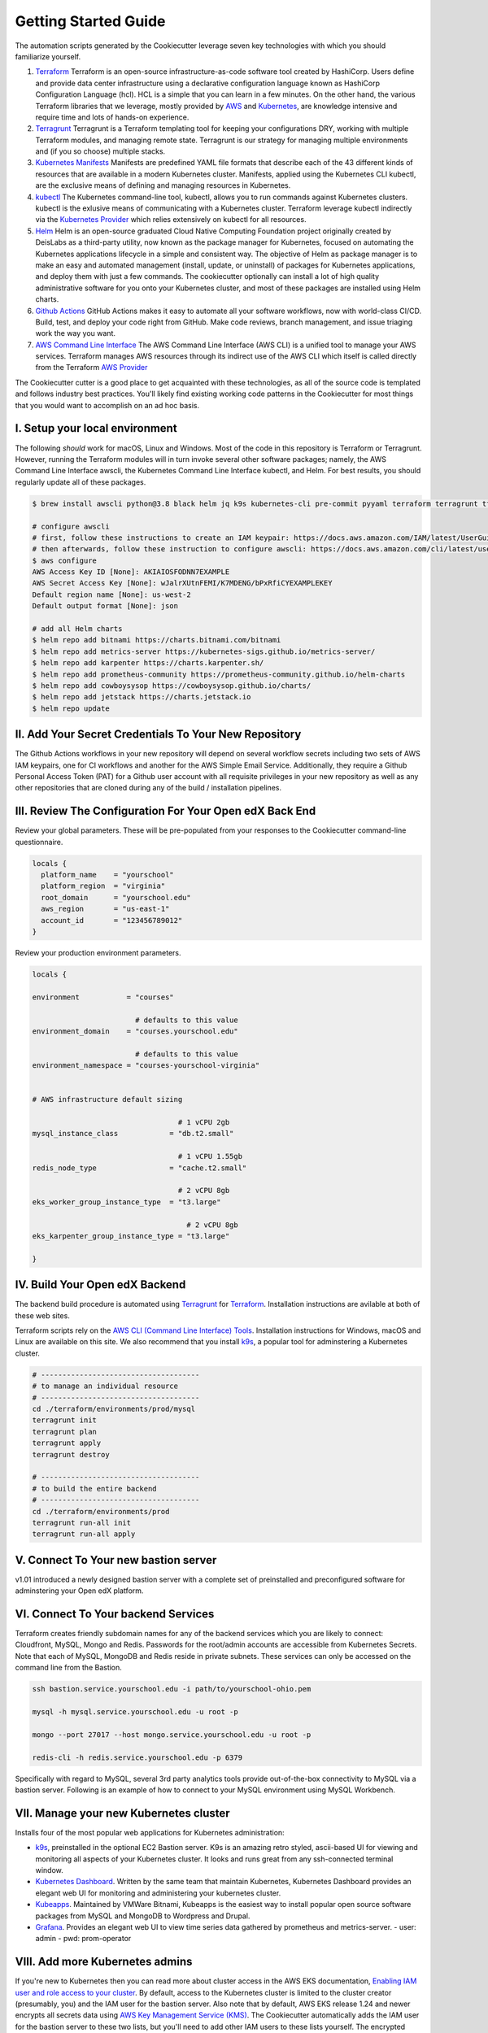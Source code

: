 Getting Started Guide
=====================

The automation scripts generated by the Cookiecutter leverage seven key technologies with which you should familiarize yourself.

1. `Terraform <https://www.terraform.io/>`_ Terraform is an open-source infrastructure-as-code software tool created by HashiCorp. Users define and provide data center infrastructure using a declarative configuration language known as HashiCorp Configuration Language (hcl). HCL is a simple that you can learn in a few minutes. On the other hand, the various Terraform libraries that we leverage, mostly provided by `AWS <https://registry.terraform.io/providers/hashicorp/aws/latest/docs>`_ and `Kubernetes <https://registry.terraform.io/providers/hashicorp/kubernetes/latest/docs>`_, are knowledge intensive and require time and lots of hands-on experience.
2. `Terragrunt <https://terragrunt.gruntwork.io/>`_ Terragrunt is a Terraform templating tool for keeping your configurations DRY, working with multiple Terraform modules, and managing remote state. Terragrunt is our strategy for managing multiple environments and (if you so choose) multiple stacks.
3. `Kubernetes Manifests <https://kubernetes.io/docs/tasks/tools/>`_ Manifests are predefined YAML file formats that describe each of the 43 different kinds of resources that are available in a modern Kubernetes cluster. Manifests, applied using the Kubernetes CLI kubectl, are the exclusive means of defining and managing resources in Kubernetes.
4. `kubectl <https://kubernetes.io/docs/tasks/tools/>`_ The Kubernetes command-line tool, kubectl, allows you to run commands against Kubernetes clusters. kubectl is the exlusive means of communicating with a Kubernetes cluster. Terraform leverage kubectl indirectly via the `Kubernetes Provider <https://registry.terraform.io/providers/hashicorp/kubernetes/latest/docs>`_ which relies extensively on kubectl for all resources.
5. `Helm <https://helm.sh/>`_ Helm is an open-source graduated Cloud Native Computing Foundation project originally created by DeisLabs as a third-party utility, now known as the package manager for Kubernetes, focused on automating the Kubernetes applications lifecycle in a simple and consistent way. The objective of Helm as package manager is to make an easy and automated management (install, update, or uninstall) of packages for Kubernetes applications, and deploy them with just a few commands. The cookiecutter optionally can install a lot of high quality administrative software for you onto your Kubernetes cluster, and most of these packages are installed using Helm charts.
6. `Github Actions <https://github.com/features/actions>`_ GitHub Actions makes it easy to automate all your software workflows, now with world-class CI/CD. Build, test, and deploy your code right from GitHub. Make code reviews, branch management, and issue triaging work the way you want.
7. `AWS Command Line Interface <https://aws.amazon.com/cli/>`_ The AWS Command Line Interface (AWS CLI) is a unified tool to manage your AWS services. Terraform manages AWS resources through its indirect use of the AWS CLI which itself is called directly from the Terraform `AWS Provider <https://registry.terraform.io/providers/hashicorp/aws/latest/docs>`_

The Cookiecutter cutter is a good place to get acquainted with these technologies, as all of the source code is templated and follows industry best practices. You'll likely find existing working code patterns in the Cookiecutter for most things that you would want to accomplish on an ad hoc basis.

I. Setup your local environment
-------------------------------

The following *should* work for macOS, Linux and Windows. Most of the code in this repository is Terraform or Terragrunt. However,
running the Terraform modules will in turn invoke several other software packages; namely, the AWS Command Line Interface awscli, the Kubernetes
Command Line Interface kubectl, and Helm. For best results, you should regularly update all of these packages.

.. code-block:: shell

    $ brew install awscli python@3.8 black helm jq k9s kubernetes-cli pre-commit pyyaml terraform terragrunt tflint yq

    # configure awscli
    # first, follow these instructions to create an IAM keypair: https://docs.aws.amazon.com/IAM/latest/UserGuide/id_credentials_access-keys.html
    # then afterwards, follow these instruction to configure awscli: https://docs.aws.amazon.com/cli/latest/userguide/cli-configure-quickstart.html
    $ aws configure
    AWS Access Key ID [None]: AKIAIOSFODNN7EXAMPLE
    AWS Secret Access Key [None]: wJalrXUtnFEMI/K7MDENG/bPxRfiCYEXAMPLEKEY
    Default region name [None]: us-west-2
    Default output format [None]: json

    # add all Helm charts
    $ helm repo add bitnami https://charts.bitnami.com/bitnami
    $ helm repo add metrics-server https://kubernetes-sigs.github.io/metrics-server/
    $ helm repo add karpenter https://charts.karpenter.sh/
    $ helm repo add prometheus-community https://prometheus-community.github.io/helm-charts
    $ helm repo add cowboysysop https://cowboysysop.github.io/charts/
    $ helm repo add jetstack https://charts.jetstack.io
    $ helm repo update


II. Add Your Secret Credentials To Your New Repository
------------------------------------------------------

The Github Actions workflows in your new repository will depend on several workflow secrets including two sets of AWS IAM keypairs, one for CI workflows and another for the AWS Simple Email Service.
Additionally, they require a Github Personal Access Token (PAT) for a Github user account with all requisite privileges in your new repository as well as any other repositories that are cloned during any of the build / installation pipelines.

.. image:: ./repository-secrets.png
  :width: 700
  :alt: Github Repository Secrets

III. Review The Configuration For Your Open edX Back End
--------------------------------------------------------

Review your global parameters. These will be pre-populated from your responses to the Cookiecutter command-line questionnaire.

.. code-block:: hcl

  locals {
    platform_name    = "yourschool"
    platform_region  = "virginia"
    root_domain      = "yourschool.edu"
    aws_region       = "us-east-1"
    account_id       = "123456789012"
  }


Review your production environment parameters.

.. code-block:: hcl

  locals {

  environment           = "courses"

                          # defaults to this value
  environment_domain    = "courses.yourschool.edu"

                          # defaults to this value
  environment_namespace = "courses-yourschool-virginia"


  # AWS infrastructure default sizing

                                    # 1 vCPU 2gb
  mysql_instance_class            = "db.t2.small"

                                    # 1 vCPU 1.55gb
  redis_node_type                 = "cache.t2.small"

                                    # 2 vCPU 8gb
  eks_worker_group_instance_type  = "t3.large"

                                      # 2 vCPU 8gb
  eks_karpenter_group_instance_type = "t3.large"

  }



IV. Build Your Open edX Backend
-------------------------------

The backend build procedure is automated using `Terragrunt <https://terragrunt.gruntwork.io/>`_ for `Terraform <https://www.terraform.io/>`_.
Installation instructions are avilable at both of these web sites.

Terraform scripts rely on the `AWS CLI (Command Line Interface) Tools <https://aws.amazon.com/cli/>`_. Installation instructions for Windows, macOS and Linux are available on this site.
We also recommend that you install `k9s <https://k9scli.io/>`_, a popular tool for adminstering a Kubernetes cluster.

.. code-block:: shell

  # -------------------------------------
  # to manage an individual resource
  # -------------------------------------
  cd ./terraform/environments/prod/mysql
  terragrunt init
  terragrunt plan
  terragrunt apply
  terragrunt destroy

  # -------------------------------------
  # to build the entire backend
  # -------------------------------------
  cd ./terraform/environments/prod
  terragrunt run-all init
  terragrunt run-all apply


V. Connect To Your new bastion server
-------------------------------------

v1.01 introduced a newly designed bastion server with a complete set of preinstalled and preconfigured software for adminstering your
Open edX platform.

.. image:: ./ec2-bastion.png
  :width: 100%
  :alt: Bastion Welcome Screen


VI. Connect To Your backend Services
------------------------------------

Terraform creates friendly subdomain names for any of the backend services which you are likely to connect: Cloudfront, MySQL, Mongo and Redis.
Passwords for the root/admin accounts are accessible from Kubernetes Secrets. Note that each of MySQL, MongoDB and Redis reside in private subnets. These services can only be accessed on the command line from the Bastion.

.. code-block:: shell

  ssh bastion.service.yourschool.edu -i path/to/yourschool-ohio.pem

  mysql -h mysql.service.yourschool.edu -u root -p

  mongo --port 27017 --host mongo.service.yourschool.edu -u root -p

  redis-cli -h redis.service.yourschool.edu -p 6379

Specifically with regard to MySQL, several 3rd party analytics tools provide out-of-the-box connectivity to MySQL via a bastion server. Following is an example of how to connect to your MySQL environment using MySQL Workbench.

.. image:: ./mysql-workbench.png
  :width: 700
  :alt: Connecting to MySQL Workbench


VII. Manage your new Kubernetes cluster
---------------------------------------

Installs four of the most popular web applications for Kubernetes administration:

- `k9s <https://k9scli.io/>`_, preinstalled in the optional EC2 Bastion server. K9s is an amazing retro styled, ascii-based UI for viewing and monitoring all aspects of your Kubernetes cluster. It looks and runs great from any ssh-connected terminal window.
- `Kubernetes Dashboard <https://kubernetes.io/docs/tasks/access-application-cluster/web-ui-dashboard/>`_. Written by the same team that maintain Kubernetes, Kubernetes Dashboard provides an elegant web UI for monitoring and administering your kubernetes cluster.
- `Kubeapps <https://kubeapps.dev/>`_. Maintained by VMWare Bitnami, Kubeapps is the easiest way to install popular open source software packages from MySQL and MongoDB to Wordpress and Drupal.
- `Grafana <https://grafana.com/>`_. Provides an elegant web UI to view time series data gathered by prometheus and metrics-server.
  - user: admin
  - pwd: prom-operator


VIII. Add more Kubernetes admins
--------------------------------

If you're new to Kubernetes then you can read more about cluster access in the AWS EKS documentation, `Enabling IAM user and role access to your cluster <https://docs.aws.amazon.com/eks/latest/userguide/add-user-role.html>`_. By default, access to the Kubernetes cluster is limited to the cluster creator (presumably, you) and the IAM user for the bastion server.
Also note that by default, AWS EKS release 1.24 and newer encrypts all secrets data using `AWS Key Management Service (KMS) <https://aws.amazon.com/kms/>`_.
The Cookiecutter automatically adds the IAM user for the bastion server to these two lists, but you'll need to add other IAM users to these lists yourself.
The encrypted secrets features is optional and can be disabled by setting Cookiecutter parameter eks_create_kms_key=N.

You can add more IAM users to the cluster admin and AWS KMS key owner lists by modifying terraform/stacks/live/kubernetes/terragrunt.hcl, as follows:

.. code-block:: terraform

    kms_key_owners = [
      "${local.bastion_iam_arn}",
      # -------------------------------------------------------------------------
      # ADD MORE CLUSTER ADMIN USER IAM ACCOUNTS TO THE AWS KMS KEY OWNER LIST:
      # -------------------------------------------------------------------------
      userarn  = "arn:aws:iam::${local.account_id}:user/mcdaniel",
      userarn  = "arn:aws:iam::${local.account_id}:user/bob_marley",
    ]

    map_users = [
      {
        userarn  = local.bastion_iam_arn
        username = local.bastion_iam_username
        groups   = ["system:masters"]
      },
      # -------------------------------------------------------------------------
      # ADD MORE CLUSTER ADMIN USER IAM ACCOUNTS HERE:
      # -------------------------------------------------------------------------
      {
        userarn  = "arn:aws:iam::${local.account_id}:user/mcdaniel"
        username = "mcdaniel"
        groups   = ["system:masters"]
      },
      {
        userarn  = "arn:aws:iam::${local.account_id}:user/bob_marley"
        username = "bob_marley"
        groups   = ["system:masters"]
      },
    ]

You can use kubectl or k9s from the bastion server to verify the configuration of the aws-auth configMap.

.. code-block:: bash

    kubectl edit -n kube-system configmap/aws-auth

Following is an example aws-auth configMap with additional IAM user accounts added to the admin "masters" group.

.. code-block:: yaml

    # Please edit the object below. Lines beginning with a '#' will be ignored,
    # and an empty file will abort the edit. If an error occurs while saving this file will be
    # reopened with the relevant failures.
    #
    apiVersion: v1
    data:
      mapRoles: |
        - groups:
          - system:bootstrappers
          - system:nodes
          rolearn: arn:aws:iam::012345678942:role/service-eks-node-group-20220518182244174100000002
          username: system:node:{{EC2PrivateDNSName}}
        - groups:
          - system:bootstrappers
          - system:nodes
          rolearn: arn:aws:iam::012345678942:role/hosting-eks-node-group-20220518182244174100000001
          username: system:node:{{EC2PrivateDNSName}}
      mapUsers: |
        - groups:
          - system:masters
          userarn: arn:aws:iam::012345678942:user/mcdaniel
          username: mcdaniel
        - groups:
          - system:masters
          userarn: arn:aws:iam::012345678942:user/bob_marley
          username: bob_marley
    kind: ConfigMap
    metadata:
      creationTimestamp: "2022-05-18T18:38:29Z"
      name: aws-auth
      namespace: kube-system
      resourceVersion: "499488"
      uid: 52d6e7fd-01b7-4c80-b831-b971507e5228

You can verify the AWS KMS key owner list either by using the AWS console (https://console.aws.amazon.com/kms) or using the awscli, as follows:

.. code-block:: bash

    aws kms list-keys
    aws kms get-key-policy --key-id 7d646c73-some-key-id-760gda80bfe2 --region us-east-2 --policy-name default --output text


Continuous Integration (CI)
---------------------------

Both the Build as well as the Deploy workflows will be pre-configured based on your responses to the Cookiecutter questionnaire.


I. Build your Tutor Docker Image(s)
~~~~~~~~~~~~~~~~~~~~~~~~~~~~~~~~~~~

The automated Github Actions workflow "Build openedx Image" in your new repository will build a customized Open edX Docker container based on the latest stable version of Open edX and
your Open edX custom theme repository and Open edX plugin repository. Your new Docker image will be automatically uploaded to AWS Amazon Elastic Container Registry.


II. Deploy your Docker Image to your Kubernetes Cluster
~~~~~~~~~~~~~~~~~~~~~~~~~~~~~~~~~~~~~~~~~~~~~~~~~~~~~~~

The automated Github Actions workflow "prod Deploy to Kubernetes" in your new repository will deploy your customized Docker container to a Kubernetes Cluster. You can optionall run the Github Actions workflow "prod Deploy optional Open edX modules to Kubernetes" to install all optional modules and plugins as well as the base Open edX platform software.
